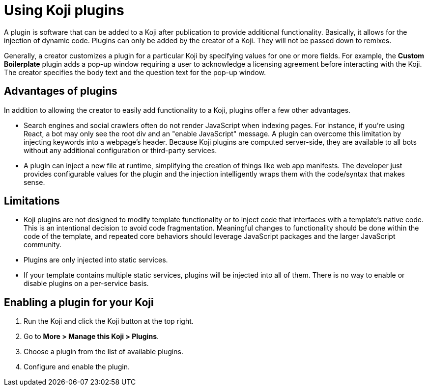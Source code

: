 = Using Koji plugins
:page-slug: plugins
:page-description: The advantages and limitations of Koji plugins and how to use them

A plugin is software that can be added to a Koji after publication to provide additional functionality.
Basically, it allows for the injection of dynamic code.
Plugins can only be added by the creator of a Koji.
They will not be passed down to remixes.

Generally, a creator customizes a plugin for a particular Koji by specifying values for one or more fields.
For example, the *Custom Boilerplate* plugin adds a pop-up window requiring a user to acknowledge a licensing agreement before interacting with the Koji.
The creator specifies the body text and the question text for the pop-up window.

== Advantages of plugins

In addition to allowing the creator to easily add functionality to a Koji, plugins offer a few other advantages.

* Search engines and social crawlers often do not render JavaScript when indexing pages.
For instance, if you're using React, a bot may only see the root div and an "enable JavaScript" message.
A plugin can overcome this limitation by injecting keywords into a webpage's header.
Because Koji plugins are computed server-side, they are available to all bots without any additional 
configuration or third-party services.

* A plugin can inject a new file at runtime, simplifying the creation of things like web app manifests.
The developer just provides configurable values for the plugin and the injection intelligently wraps them with the code/syntax that makes sense.

== Limitations

* Koji plugins are not designed to modify template functionality or to inject code that interfaces with a template's native code.
This is an intentional decision to avoid code fragmentation.
Meaningful changes to functionality should be done within the code of the template, and repeated core behaviors should leverage JavaScript packages and the larger JavaScript community.

* Plugins are only injected into static services.

* If your template contains multiple static services, plugins will be injected into all of them.
There is no way to enable or disable plugins on a per-service basis.

== Enabling a plugin for your Koji

. Run the Koji and click the Koji button at the top right.
. Go to *More > Manage this Koji > Plugins*.
. Choose a plugin from the list of available plugins.
. Configure and enable the plugin.


